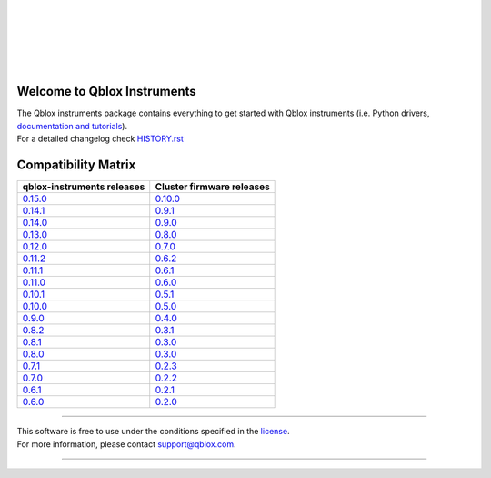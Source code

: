 |
|

.. figure:: https://gitlab.com/qblox/packages/software/qblox_instruments/-/raw/main/docs/images/qblox_logo.svg
    :width: 400px
    :target: https://qblox.com
    :align: center
    :alt: Qblox

|
|

.. image:: https://readthedocs.com/projects/qblox-qblox-instruments/badge/?version=main
    :target: https://qblox-qblox-instruments.readthedocs-hosted.com/en/main

.. image:: https://gitlab.com/qblox/packages/software/qblox_instruments/badges/main/pipeline.svg
    :target: https://gitlab.com/qblox/packages/software/qblox_instruments/pipelines/

.. image:: https://gitlab.com/qblox/packages/software/qblox_instruments/-/jobs/artifacts/main/raw/pylint/pylint.svg?job=pylint%20(linux,%20py3.8)
    :target: https://gitlab.com/qblox/packages/software/qblox_instruments/pipelines/

.. image:: https://gitlab.com/qblox/packages/software/qblox_instruments/badges/main/coverage.svg
    :target: https://gitlab.com/qblox/packages/software/qblox_instruments/pipelines/

.. image:: https://img.shields.io/pypi/v/qblox-instruments.svg
    :target: https://pypi.org/pypi/qblox-instruments

.. image:: https://img.shields.io/badge/License-BSD%204--Clause-blue.svg
    :target: https://gitlab.com/qblox/packages/software/qblox_instruments/-/blob/main/LICENSE

.. image:: https://img.shields.io/badge/code%20style-black-000000.svg
    :target: https://github.com/psf/black

|

############################
Welcome to Qblox Instruments
############################

| The Qblox instruments package contains everything to get started with Qblox instruments (i.e. Python drivers, `documentation and tutorials <https://qblox-qblox-instruments.readthedocs-hosted.com/en/main/>`_).
| For a detailed changelog check `HISTORY.rst <https://gitlab.com/qblox/packages/software/qblox_instruments/-/blob/main/HISTORY.rst>`__


####################
Compatibility Matrix
####################

.. list-table::
   :header-rows: 1

   * - qblox-instruments releases
     - Cluster firmware releases
   * - `0.15.0 <https://pypi.org/project/qblox-instruments/0.15.0/>`__
     - `0.10.0 <https://gitlab.com/qblox/releases/cluster_releases/-/releases/v0.10.0>`__
   * - `0.14.1 <https://pypi.org/project/qblox-instruments/0.14.1/>`__
     - `0.9.1 <https://gitlab.com/qblox/releases/cluster_releases/-/releases/v0.9.1>`__
   * - `0.14.0 <https://pypi.org/project/qblox-instruments/0.14.0/>`__
     - `0.9.0 <https://gitlab.com/qblox/releases/cluster_releases/-/releases/v0.9.0>`__
   * - `0.13.0 <https://pypi.org/project/qblox-instruments/0.13.0/>`__
     - `0.8.0 <https://gitlab.com/qblox/releases/cluster_releases/-/releases/v0.8.0>`__
   * - `0.12.0 <https://pypi.org/project/qblox-instruments/0.12.0/>`__
     - `0.7.0 <https://gitlab.com/qblox/releases/cluster_releases/-/releases/v0.7.0>`__
   * - `0.11.2 <https://pypi.org/project/qblox-instruments/0.11.2/>`__
     - `0.6.2 <https://gitlab.com/qblox/releases/cluster_releases/-/releases/v0.6.2>`__
   * - `0.11.1 <https://pypi.org/project/qblox-instruments/0.11.1/>`__
     - `0.6.1 <https://gitlab.com/qblox/releases/cluster_releases/-/releases/v0.6.1>`__
   * - `0.11.0 <https://pypi.org/project/qblox-instruments/0.11.0/>`__
     - `0.6.0 <https://gitlab.com/qblox/releases/cluster_releases/-/releases/v0.6.0>`__
   * - `0.10.1 <https://pypi.org/project/qblox-instruments/0.10.1/>`__
     - `0.5.1 <https://gitlab.com/qblox/releases/cluster_releases/-/releases/v0.5.1>`__
   * - `0.10.0 <https://pypi.org/project/qblox-instruments/0.10.0/>`__
     - `0.5.0 <https://gitlab.com/qblox/releases/cluster_releases/-/releases/v0.5.0>`__
   * - `0.9.0 <https://pypi.org/project/qblox-instruments/0.9.0/>`__
     - `0.4.0 <https://gitlab.com/qblox/releases/cluster_releases/-/releases/v0.4.0>`__
   * - `0.8.2 <https://pypi.org/project/qblox-instruments/0.8.2/>`__
     - `0.3.1 <https://gitlab.com/qblox/releases/cluster_releases/-/releases/v0.3.1>`__
   * - `0.8.1 <https://pypi.org/project/qblox-instruments/0.8.1/>`__
     - `0.3.0 <https://gitlab.com/qblox/releases/cluster_releases/-/releases/v0.3.0>`__
   * - `0.8.0 <https://pypi.org/project/qblox-instruments/0.8.0/>`__
     - `0.3.0 <https://gitlab.com/qblox/releases/cluster_releases/-/releases/v0.3.0>`__
   * - `0.7.1 <https://pypi.org/project/qblox-instruments/0.7.1/>`__
     - `0.2.3 <https://gitlab.com/qblox/releases/cluster_releases/-/releases/v0.2.3>`__
   * - `0.7.0 <https://pypi.org/project/qblox-instruments/0.7.0/>`__
     - `0.2.2 <https://gitlab.com/qblox/releases/cluster_releases/-/releases/v0.2.2>`__
   * - `0.6.1 <https://pypi.org/project/qblox-instruments/0.6.1/>`__
     - `0.2.1 <https://gitlab.com/qblox/releases/cluster_releases/-/releases/v0.2.1>`__
   * - `0.6.0 <https://pypi.org/project/qblox-instruments/0.6.0/>`__
     - `0.2.0 <https://gitlab.com/qblox/releases/cluster_releases/-/releases/v0.2.0>`__



----------------------------

| This software is free to use under the conditions specified in the `license <https://gitlab.com/qblox/packages/software/qblox_instruments/-/blob/main/LICENSE>`_.
| For more information, please contact `support@qblox.com <support@qblox.com>`_.

----------------------------
